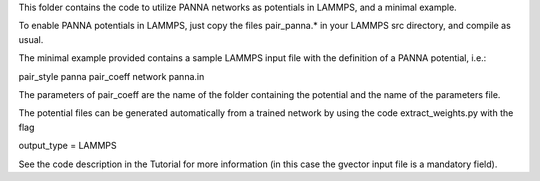 This folder contains the code to utilize PANNA networks as potentials in LAMMPS, and a minimal example.

To enable PANNA potentials in LAMMPS, just copy the files pair_panna.* in your LAMMPS src directory, and compile as usual.

The minimal example provided contains a sample LAMMPS input file with the definition of a PANNA potential, i.e.:

pair_style      panna
pair_coeff network panna.in

The parameters of pair_coeff are the name of the folder containing the potential and the name of the parameters file.

The potential files can be generated automatically from a trained network by using the code extract_weights.py with the flag

output_type = LAMMPS

See the code description in the Tutorial for more information (in this case the gvector input file is a mandatory field).